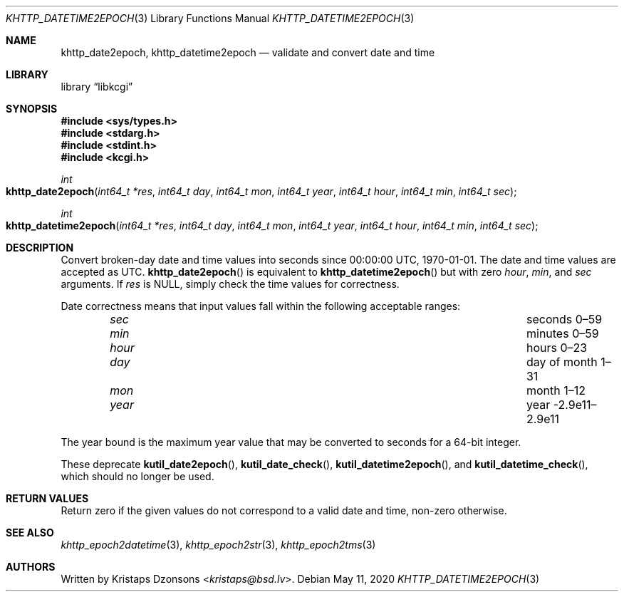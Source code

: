 .\"	$Id: khttp_datetime2epoch.3,v 1.3 2020/05/11 10:56:18 kristaps Exp $
.\"
.\" Copyright (c) 2020 Kristaps Dzonsons <kristaps@bsd.lv>
.\"
.\" Permission to use, copy, modify, and distribute this software for any
.\" purpose with or without fee is hereby granted, provided that the above
.\" copyright notice and this permission notice appear in all copies.
.\"
.\" THE SOFTWARE IS PROVIDED "AS IS" AND THE AUTHOR DISCLAIMS ALL WARRANTIES
.\" WITH REGARD TO THIS SOFTWARE INCLUDING ALL IMPLIED WARRANTIES OF
.\" MERCHANTABILITY AND FITNESS. IN NO EVENT SHALL THE AUTHOR BE LIABLE FOR
.\" ANY SPECIAL, DIRECT, INDIRECT, OR CONSEQUENTIAL DAMAGES OR ANY DAMAGES
.\" WHATSOEVER RESULTING FROM LOSS OF USE, DATA OR PROFITS, WHETHER IN AN
.\" ACTION OF CONTRACT, NEGLIGENCE OR OTHER TORTIOUS ACTION, ARISING OUT OF
.\" OR IN CONNECTION WITH THE USE OR PERFORMANCE OF THIS SOFTWARE.
.\"
.Dd $Mdocdate: May 11 2020 $
.Dt KHTTP_DATETIME2EPOCH 3
.Os
.Sh NAME
.Nm khttp_date2epoch ,
.Nm khttp_datetime2epoch
.Nd validate and convert date and time
.Sh LIBRARY
.Lb libkcgi
.Sh SYNOPSIS
.In sys/types.h
.In stdarg.h
.In stdint.h
.In kcgi.h
.Ft int
.Fo khttp_date2epoch
.Fa "int64_t *res"
.Fa "int64_t day"
.Fa "int64_t mon"
.Fa "int64_t year"
.Fa "int64_t hour"
.Fa "int64_t min"
.Fa "int64_t sec"
.Fc
.Ft int
.Fo khttp_datetime2epoch
.Fa "int64_t *res"
.Fa "int64_t day"
.Fa "int64_t mon"
.Fa "int64_t year"
.Fa "int64_t hour"
.Fa "int64_t min"
.Fa "int64_t sec"
.Fc
.Sh DESCRIPTION
Convert broken-day date and time values into seconds since 00:00:00
UTC, 1970-01-01.
The date and time values are accepted as UTC.
.Fn khttp_date2epoch
is equivalent to
.Fn khttp_datetime2epoch
but with zero
.Fa hour ,
.Fa min ,
and
.Fa sec
arguments.
If
.Fa res
is
.Dv NULL ,
simply check the time values for correctness.
.Pp
Date correctness means that input values fall within the following
acceptable ranges:
.Bl -column hourx aaaaaaaaaaaaaaaaaaaaaaaaaaaaaaa -offset indent
.It Fa sec Ta seconds 0\(en59
.It Fa min Ta minutes 0\(en59
.It Fa hour Ta hours 0\(en23
.It Fa day Ta day of month 1\(en31
.It Fa mon Ta month 1\(en12
.It Fa year Ta year -2.9e11\(en2.9e11
.El
.Pp
The year bound is the maximum year value that may be converted to
seconds for a 64-bit integer.
.Pp
These deprecate
.Fn kutil_date2epoch ,
.Fn kutil_date_check ,
.Fn kutil_datetime2epoch ,
and
.Fn kutil_datetime_check ,
which should no longer be used.
.Sh RETURN VALUES
Return zero if the given values do not correspond to a valid date and time,
non-zero otherwise.
.Sh SEE ALSO
.Xr khttp_epoch2datetime 3 ,
.Xr khttp_epoch2str 3 ,
.Xr khttp_epoch2tms 3
.Sh AUTHORS
Written by
.An Kristaps Dzonsons Aq Mt kristaps@bsd.lv .
